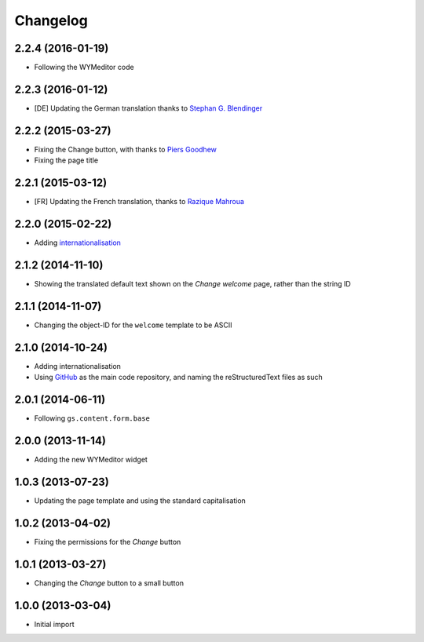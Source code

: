 Changelog
=========

2.2.4 (2016-01-19)
------------------

* Following the WYMeditor code

2.2.3 (2016-01-12)
------------------

* [DE] Updating the German translation thanks to
  `Stephan G. Blendinger`_

.. _Stephan G. Blendinger:
   https://www.transifex.com/user/profile/stephanblendinger/

2.2.2 (2015-03-27)
------------------

* Fixing the Change button, with thanks to `Piers Goodhew`_
* Fixing the page title

.. _Piers Goodhew:
   http://groupserver.org/r/post/2hVVL0GRXYeVEwMvlf3vKb

2.2.1 (2015-03-12)
------------------

* [FR] Updating the French translation, thanks to `Razique
  Mahroua`_

.. _Razique Mahroua:
   https://www.transifex.com/accounts/profile/Razique/

2.2.0 (2015-02-22)
------------------

* Adding internationalisation_

.. _internationalisation:
   https://www.transifex.com/projects/p/gs-site-welcome/

2.1.2 (2014-11-10)
------------------

* Showing the translated default text shown on the *Change
  welcome* page, rather than the string ID

2.1.1 (2014-11-07)
------------------

* Changing the object-ID for the ``welcome`` template to be
  ASCII

2.1.0 (2014-10-24)
------------------

* Adding internationalisation
* Using GitHub_ as the main code repository, and naming the
  reStructuredText files as such

.. _GitHub: https://github.com/groupserver/gs.site.welcome/

2.0.1 (2014-06-11)
------------------

* Following ``gs.content.form.base``

2.0.0 (2013-11-14)
------------------

* Adding the new WYMeditor widget

1.0.3 (2013-07-23)
------------------

* Updating the page template and using the standard
  capitalisation

1.0.2 (2013-04-02)
------------------

* Fixing the permissions for the *Change* button

1.0.1 (2013-03-27)
------------------

* Changing the *Change* button to a small button


1.0.0 (2013-03-04)
------------------

* Initial import

..  LocalWords:  WYMeditor Changelog Razique Goodhew Mahroua
